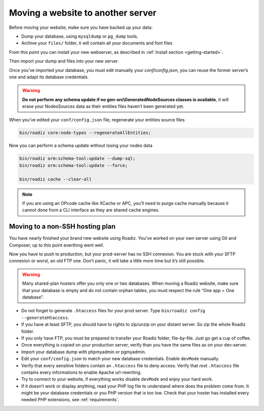 .. _moving:

Moving a website to another server
==================================

Before moving your website, make sure you have backed up your data:

* Dump your database, using ``mysqldump`` or ``pg_dump`` tools.
* Archive your ``files/`` folder, it will contain all your documents and font files

From this point you can install your new webserver, as described in :ref:`Install section <getting-started>`.

Then import your dump and files into your new server.

Once you’ve imported your database, you must edit manually your `conf/config.json`, you can reuse the former server’s one and adapt its database credentials.

.. warning::
    **Do not perform any schema update if no gen-src\\GeneratedNodeSources classes is available**, it will erase your NodesSources data as their entities files haven’t been generated yet.

When you’ve edited your ``conf/config.json`` file, regenerate your entities source files

.. code-block:: bash

    bin/roadiz core:node-types --regenerateAllEntities;

Now you can perform a schema update without losing your nodes data

.. code-block:: bash

    bin/roadiz orm:schema-tool:update --dump-sql;
    bin/roadiz orm:schema-tool:update --force;

    bin/roadiz cache --clear-all

.. note::
    If you are using an OPcode cache like XCache or APC, you’ll need to purge cache manually
    because it cannot done from a CLI interface as they are shared cache engines.


Moving to a non-SSH hosting plan
^^^^^^^^^^^^^^^^^^^^^^^^^^^^^^^^

You have nearly finished your brand new website using Roadiz. You’ve worked on your own
server using Git and Composer, up to this point everthing went well.

Now you have to push to production, but your prod-server has no SSH connexion. You are stuck with
your SFTP connexion or worst, an old FTP one. Don’t panic, it will take a little more time but it’s still possible.

.. warning::
    Many shared-plan hosters offer you only one or two databases. When moving a Roadiz website, make sure
    that your database is empty and do not contain orphan tables, you must respect the rule “One app = One database”.

* Do not forget to generate ``.htaccess`` files for your prod server. Type ``bin/roadiz config --generateHtaccess``.
* If you have at least SFTP, you should have to rights to zip/unzip on your distant server. So zip the whole Roadiz folder.
* If you only have FTP, you must be prepared to transfer your Roadiz folder, file-by-file. Just go get a cup of coffee.
* Once everything is copied on your production server, verify than you have the same files as on your dev-server.
* Import your database dump with phpmyadmin or pgmyadmin.
* Edit your ``conf/config.json`` to match your new database credentials. Enable ``devMode`` manually.
* Verify that every sensitive folders contain an ``.htaccess`` file to deny access. Verify that root ``.htaccess`` file contains every informations to enable Apache url-rewriting.
* Try to connect to your website, if everything works disable ``devMode`` and enjoy your hard work.
* If it doesn’t work or display anything, read your PHP log file to understand where does the problem come from. It might be your database credentials or you PHP version that is too low. Check that your hoster has installed every needed PHP extensions, see :ref:`requirements`.
